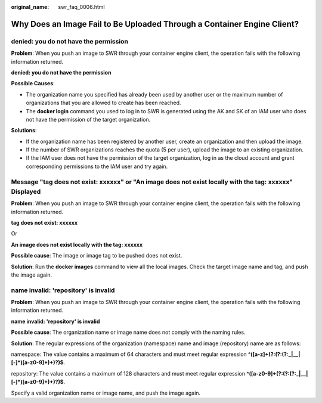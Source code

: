 :original_name: swr_faq_0006.html

.. _swr_faq_0006:

Why Does an Image Fail to Be Uploaded Through a Container Engine Client?
========================================================================

denied: you do not have the permission
--------------------------------------

**Problem**: When you push an image to SWR through your container engine client, the operation fails with the following information returned.

**denied: you do not have the permission**

**Possible Causes**:

-  The organization name you specified has already been used by another user or the maximum number of organizations that you are allowed to create has been reached.
-  The **docker login** command you used to log in to SWR is generated using the AK and SK of an IAM user who does not have the permission of the target organization.

**Solutions**:

-  If the organization name has been registered by another user, create an organization and then upload the image.
-  If the number of SWR organizations reaches the quota (5 per user), upload the image to an existing organization.
-  If the IAM user does not have the permission of the target organization, log in as the cloud account and grant corresponding permissions to the IAM user and try again.

Message "tag does not exist: xxxxxx" or "An image does not exist locally with the tag: xxxxxx" Displayed
--------------------------------------------------------------------------------------------------------

**Problem**: When you push an image to SWR through your container engine client, the operation fails with the following information returned.

**tag does not exist: xxxxxx**

Or

**An image does not exist locally with the tag: xxxxxx**

**Possible cause**: The image or image tag to be pushed does not exist.

**Solution**: Run the **docker images** command to view all the local images. Check the target image name and tag, and push the image again.

name invalid: 'repository' is invalid
-------------------------------------

**Problem**: When you push an image to SWR through your container engine client, the operation fails with the following information returned.

**name invalid: 'repository' is invalid**

**Possible cause**: The organization name or image name does not comply with the naming rules.

**Solution**: The regular expressions of the organization (namespace) name and image (repository) name are as follows:

namespace: The value contains a maximum of 64 characters and must meet regular expression **^([a-z]+(?:(?:(?:_|__|[-]*)[a-z0-9]+)+)?)$**.

repository: The value contains a maximum of 128 characters and must meet regular expression **^([a-z0-9]+(?:(?:(?:_|__|[-]*)[a-z0-9]+)+)?)$**.

Specify a valid organization name or image name, and push the image again.
